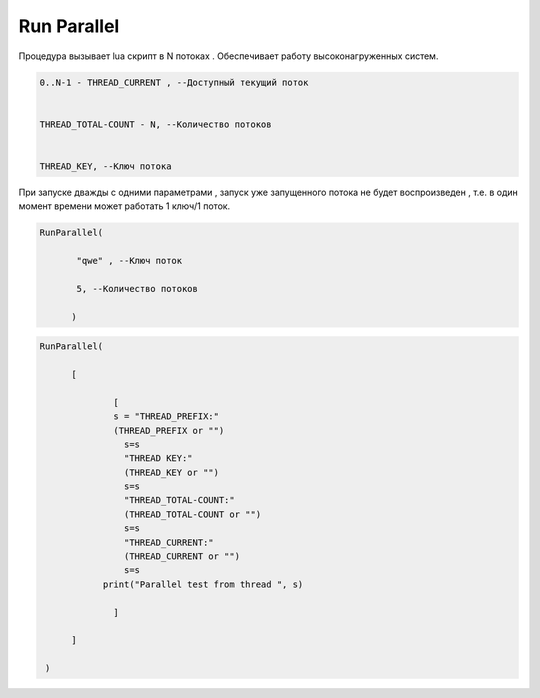 Run Parallel
========================

Процедура вызывает lua скрипт в N потоках . Обеспечивает работу высоконагруженных систем.

.. code-block:: lua                 
     
	 0..N-1 - THREAD_CURRENT , --Доступный текущий поток
	 
	
	 THREAD_TOTAL-COUNT - N, --Количество потоков
	 
	 
	 THREAD_KEY, --Ключ потока

При запуске дважды с одними параметрами , запуск уже запущенного потока не будет воспроизведен , т.е. в один момент времени может работать  1 ключ/1 поток.
	
.. code-block:: lua
      
	  RunParallel(
	     
		 "qwe" , --Ключ поток
	     
		 5, --Количество потоков
        
		)


..  code-block:: lua
      
	  RunParallel(
	    
		[
            
			[
		        s = "THREAD_PREFIX:"
		        (THREAD_PREFIX or "")
			  s=s
			  "THREAD KEY:"
			  (THREAD_KEY or "")
			  s=s
			  "THREAD_TOTAL-COUNT:"
			  (THREAD_TOTAL-COUNT or "")
			  s=s
			  "THREAD_CURRENT:"
			  (THREAD_CURRENT or "")
			  s=s
		      print("Parallel test from thread ", s)
            
			]
        
		]
       
	   )

		
		
  
    
    
    